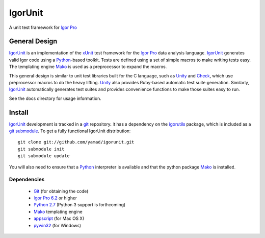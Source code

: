 ==========
 IgorUnit
==========

A unit test framework for `Igor Pro`_

General Design
==============

IgorUnit_ is an implementation of the xUnit_ test framework for the
`Igor Pro`_ data analysis language. IgorUnit_ generates valid Igor
code using a Python_\ -based toolkit. Tests are defined using a set of
simple macros to make writing tests easy. The templating engine Mako_
is used as a preprocessor to expand the macros.

This general design is similar to unit test libraries built for the C
language, such as Unity_ and Check_, which use preprocessor macros to
do the heavy lifting. Unity_ also provides Ruby-based automatic test
suite generation. Similarly, `IgorUnit`_ automatically generates test
suites and provides convenience functions to make those suites easy to
run.

See the docs directory for usage information.

Install
=======

IgorUnit_ development is tracked in a git_ repository. It has a
dependency on the igorutils_ package, which is included as a `git
submodule`_. To get a fully functional IgorUnit distribution::

 git clone git://github.com/yamad/igorunit.git
 git submodule init
 git submodule update

You will also need to ensure that a Python_ interpreter is available
and that the python package Mako_ is installed.

Dependencies
------------

 * Git_ (for obtaining the code)
 * `Igor Pro 6.2 <http://www.wavemetrics.com>`_ or higher
 * `Python 2.7 <http://www.python.org>`_ (Python 3 support is forthcoming)
 * Mako_ templating engine
 * appscript_ (for Mac OS X)
 * pywin32_ (for Windows)

.. _Mako: http://www.makotemplates.org
.. _Unity: http://throwtheswitch.org/white-papers/unity-intro.html
.. _Check: http://check.sourceforge.net
.. _`Igor Pro`: http://www.wavemetrics.com
.. _`IgorUnit`: http://github.com/yamad/igorunit
.. _`igorutils`: http://github.com/yamad/igorutils
.. _git: http://git-scm.com
.. _`git submodule`: http://schacon.github.com/git/git-submodule.html
.. _xUnit: http://www.junit.org
.. _Python: http://www.python.org
.. _appscript: http://appscript.sourceforge.net/py-appscript/index.html
.. _pywin32: http://sourceforge.net/projects/pywin32/
